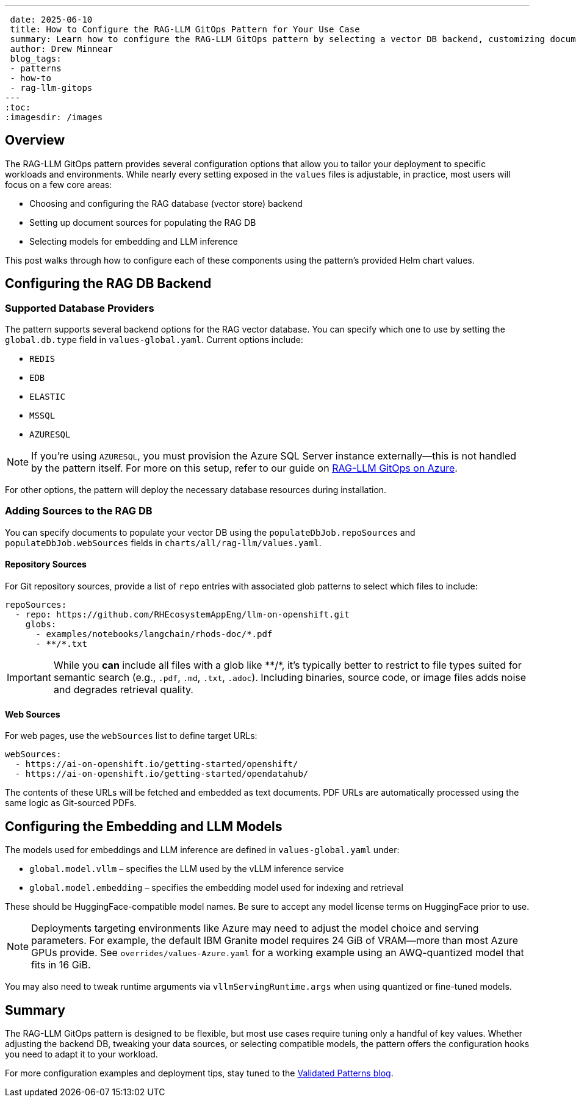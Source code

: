 ---
 date: 2025-06-10
 title: How to Configure the RAG-LLM GitOps Pattern for Your Use Case
 summary: Learn how to configure the RAG-LLM GitOps pattern by selecting a vector DB backend, customizing document sources, and choosing embedding and LLM models to match your workload.
 author: Drew Minnear
 blog_tags:
 - patterns
 - how-to
 - rag-llm-gitops
---
:toc:
:imagesdir: /images

== Overview

The RAG-LLM GitOps pattern provides several configuration options that allow you to tailor your deployment to specific workloads and environments. While nearly every setting exposed in the `values` files is adjustable, in practice, most users will focus on a few core areas:

- Choosing and configuring the RAG database (vector store) backend
- Setting up document sources for populating the RAG DB
- Selecting models for embedding and LLM inference

This post walks through how to configure each of these components using the pattern’s provided Helm chart values.

== Configuring the RAG DB Backend

=== Supported Database Providers

The pattern supports several backend options for the RAG vector database. You can specify which one to use by setting the `global.db.type` field in `values-global.yaml`. Current options include:

- `REDIS`
- `EDB`
- `ELASTIC`
- `MSSQL`
- `AZURESQL`

[NOTE]
====
If you're using `AZURESQL`, you must provision the Azure SQL Server instance externally—this is not handled by the pattern itself. For more on this setup, refer to our guide on https://validatedpatterns.io/blog/2025-06-03-rag-llm-azure/[RAG-LLM GitOps on Azure].
====

For other options, the pattern will deploy the necessary database resources during installation.

=== Adding Sources to the RAG DB

You can specify documents to populate your vector DB using the `populateDbJob.repoSources` and `populateDbJob.webSources` fields in `charts/all/rag-llm/values.yaml`.

==== Repository Sources

For Git repository sources, provide a list of `repo` entries with associated glob patterns to select which files to include:

[source,yaml]
----
repoSources:
  - repo: https://github.com/RHEcosystemAppEng/llm-on-openshift.git
    globs:
      - examples/notebooks/langchain/rhods-doc/*.pdf
      - **/*.txt
----

[IMPORTANT]
====
While you *can* include all files with a glob like +**/*+, it's typically better to restrict to file types suited for semantic search (e.g., `.pdf`, `.md`, `.txt`, `.adoc`). Including binaries, source code, or image files adds noise and degrades retrieval quality.
====

==== Web Sources

For web pages, use the `webSources` list to define target URLs:

[source,yaml]
----
webSources:
  - https://ai-on-openshift.io/getting-started/openshift/
  - https://ai-on-openshift.io/getting-started/opendatahub/
----

The contents of these URLs will be fetched and embedded as text documents. PDF URLs are automatically processed using the same logic as Git-sourced PDFs.

== Configuring the Embedding and LLM Models

The models used for embeddings and LLM inference are defined in `values-global.yaml` under:

- `global.model.vllm` – specifies the LLM used by the vLLM inference service
- `global.model.embedding` – specifies the embedding model used for indexing and retrieval

These should be HuggingFace-compatible model names. Be sure to accept any model license terms on HuggingFace prior to use.

[NOTE]
====
Deployments targeting environments like Azure may need to adjust the model choice and serving parameters. For example, the default IBM Granite model requires 24 GiB of VRAM—more than most Azure GPUs provide. See `overrides/values-Azure.yaml` for a working example using an AWQ-quantized model that fits in 16 GiB.
====

You may also need to tweak runtime arguments via `vllmServingRuntime.args` when using quantized or fine-tuned models.

== Summary

The RAG-LLM GitOps pattern is designed to be flexible, but most use cases require tuning only a handful of key values. Whether adjusting the backend DB, tweaking your data sources, or selecting compatible models, the pattern offers the configuration hooks you need to adapt it to your workload.

For more configuration examples and deployment tips, stay tuned to the https://validatedpatterns.io/blog/[Validated Patterns blog].
